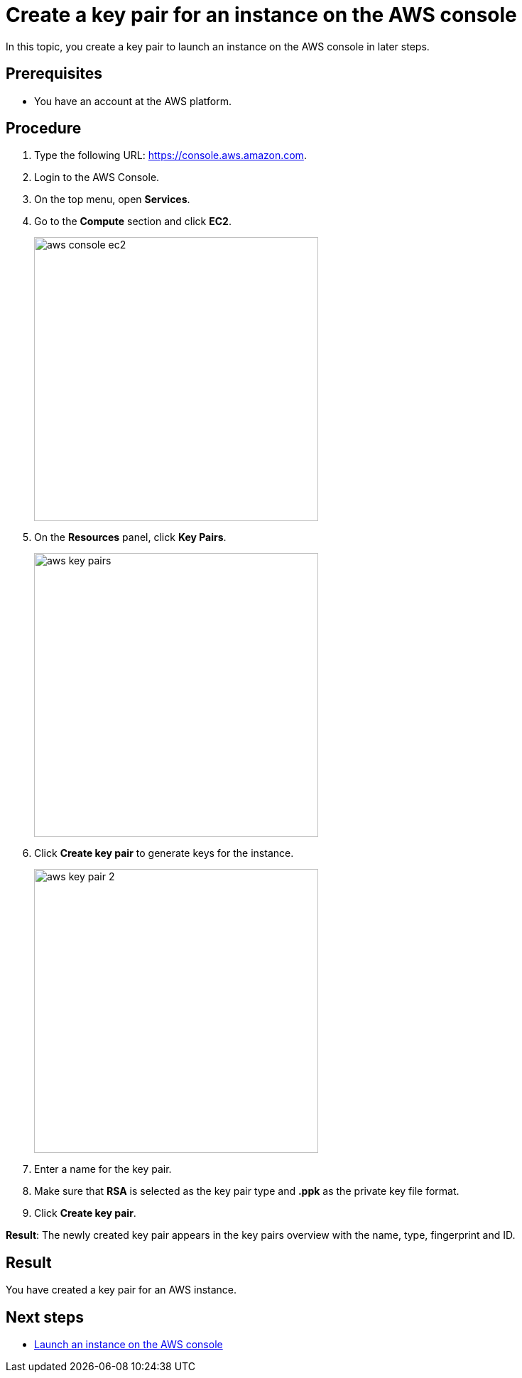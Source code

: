 = Create a key pair for an instance on the AWS console

In this topic, you create a key pair to launch an instance on the AWS console in later steps.

== Prerequisites

* You have an account at the AWS platform.

== Procedure

. Type the following URL: https://console.aws.amazon.com.
. Login to the AWS Console.
. On the top menu, open *Services*.
. Go to the *Compute* section and click *EC2*.
+
image::aws-console-ec2.png[width=400]
+
. On the *Resources* panel, click *Key Pairs*.
+
image::aws-key-pairs.png[width=400]

. Click *Create key pair* to generate keys for the instance.
+
image::aws-key-pair-2.png[width=400]
+
. Enter a name for the key pair.
. Make sure that *RSA* is selected as the key pair type and *.ppk* as the private key file format.
//Helle@parson: both preselected by default.
. Click *Create key pair*.

*Result*: The newly created key pair appears in the key pairs overview with the name, type, fingerprint and ID.

== Result
You have created a key pair for an AWS instance.

== Next steps
* xref:installation-guide:aws-launch.adoc[Launch an instance on the AWS console]


